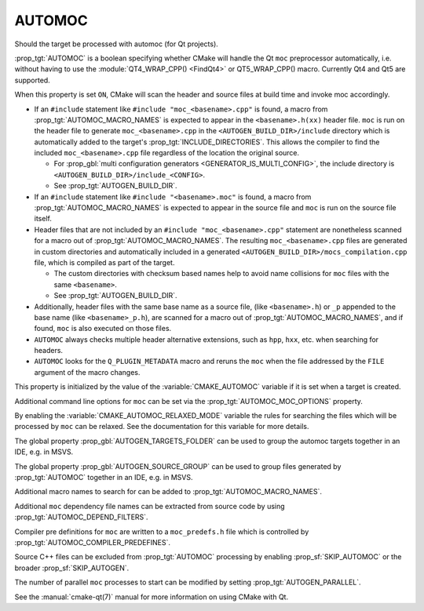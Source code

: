 AUTOMOC
-------

Should the target be processed with automoc (for Qt projects).

:prop_tgt:`AUTOMOC` is a boolean specifying whether CMake will handle the Qt
``moc`` preprocessor automatically, i.e.  without having to use the
:module:`QT4_WRAP_CPP() <FindQt4>` or QT5_WRAP_CPP() macro.
Currently Qt4 and Qt5 are supported.

When this property is set ``ON``, CMake will scan the header and
source files at build time and invoke moc accordingly.

* If an ``#include`` statement like ``#include "moc_<basename>.cpp"`` is found,
  a macro from :prop_tgt:`AUTOMOC_MACRO_NAMES` is expected to appear in the
  ``<basename>.h(xx)`` header file. ``moc`` is run on the header
  file to generate ``moc_<basename>.cpp`` in the
  ``<AUTOGEN_BUILD_DIR>/include`` directory which is automatically added
  to the target's :prop_tgt:`INCLUDE_DIRECTORIES`.
  This allows the compiler to find the included ``moc_<basename>.cpp`` file
  regardless of the location the original source.

  * For :prop_gbl:`multi configuration generators <GENERATOR_IS_MULTI_CONFIG>`,
    the include directory is ``<AUTOGEN_BUILD_DIR>/include_<CONFIG>``.

  * See :prop_tgt:`AUTOGEN_BUILD_DIR`.

* If an ``#include`` statement like ``#include "<basename>.moc"`` is found,
  a macro from :prop_tgt:`AUTOMOC_MACRO_NAMES` is expected to appear in the
  source file and ``moc`` is run on the source file itself.

* Header files that are not included by an ``#include "moc_<basename>.cpp"``
  statement are nonetheless scanned for a macro out of
  :prop_tgt:`AUTOMOC_MACRO_NAMES`.
  The resulting ``moc_<basename>.cpp`` files are generated in custom
  directories and automatically included in a generated
  ``<AUTOGEN_BUILD_DIR>/mocs_compilation.cpp`` file,
  which is compiled as part of the target.

  * The custom directories with checksum
    based names help to avoid name collisions for ``moc`` files with the same
    ``<basename>``.

  * See :prop_tgt:`AUTOGEN_BUILD_DIR`.

* Additionally, header files with the same base name as a source file,
  (like ``<basename>.h``) or ``_p`` appended to the base name (like
  ``<basename>_p.h``), are scanned for a macro out of
  :prop_tgt:`AUTOMOC_MACRO_NAMES`, and if found, ``moc``
  is also executed on those files.

* ``AUTOMOC`` always checks multiple header alternative extensions,
  such as ``hpp``, ``hxx``, etc. when searching for headers.

* ``AUTOMOC`` looks for the ``Q_PLUGIN_METADATA`` macro and reruns the
  ``moc`` when the file addressed by the ``FILE`` argument of the macro changes.

This property is initialized by the value of the :variable:`CMAKE_AUTOMOC`
variable if it is set when a target is created.

Additional command line options for ``moc`` can be set via the
:prop_tgt:`AUTOMOC_MOC_OPTIONS` property.

By enabling the :variable:`CMAKE_AUTOMOC_RELAXED_MODE` variable the
rules for searching the files which will be processed by ``moc`` can be relaxed.
See the documentation for this variable for more details.

The global property :prop_gbl:`AUTOGEN_TARGETS_FOLDER` can be used to group the
automoc targets together in an IDE, e.g.  in MSVS.

The global property :prop_gbl:`AUTOGEN_SOURCE_GROUP` can be used to group
files generated by :prop_tgt:`AUTOMOC` together in an IDE, e.g.  in MSVS.

Additional macro names to search for can be added to
:prop_tgt:`AUTOMOC_MACRO_NAMES`.

Additional ``moc`` dependency file names can be extracted from source code
by using :prop_tgt:`AUTOMOC_DEPEND_FILTERS`.

Compiler pre definitions for ``moc`` are written to a ``moc_predefs.h`` file
which is controlled by :prop_tgt:`AUTOMOC_COMPILER_PREDEFINES`.

Source C++ files can be excluded from :prop_tgt:`AUTOMOC` processing by
enabling :prop_sf:`SKIP_AUTOMOC` or the broader :prop_sf:`SKIP_AUTOGEN`.

The number of parallel ``moc`` processes to start can be modified by
setting :prop_tgt:`AUTOGEN_PARALLEL`.

See the :manual:`cmake-qt(7)` manual for more information on using CMake
with Qt.
